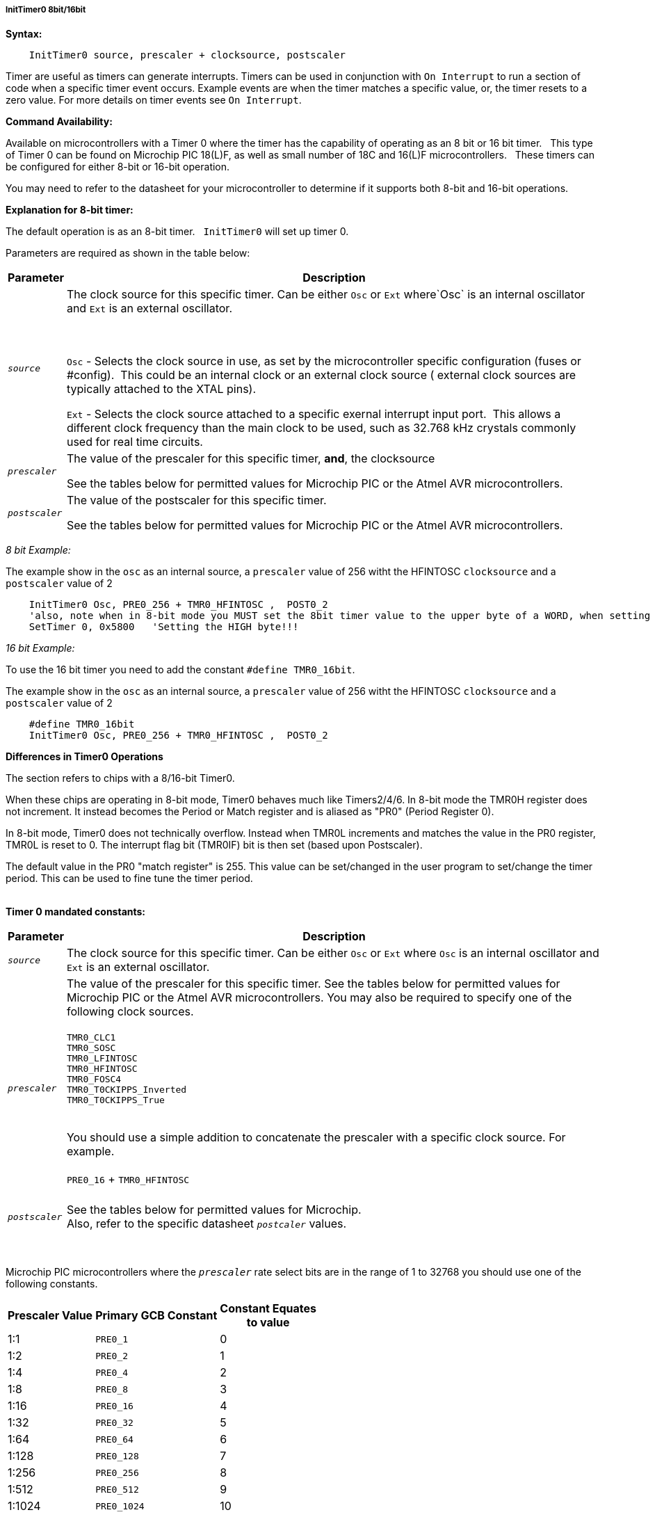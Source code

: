 ===== InitTimer0 8bit/16bit
// BillR 021416
// Reveiwed EvanV 021316
// Edit EvanV 031216

*Syntax:*
[subs="quotes"]
----
    InitTimer0 source, prescaler + clocksource, postscaler
----

Timer are useful as timers can generate interrupts.
Timers can be used in conjunction with `On Interrupt` to run a section of code when a specific timer event occurs.
Example events are when the timer matches a specific value, or, the timer resets to a zero value.
For more details on timer events see `On Interrupt`.


*Command Availability:*

Available on microcontrollers with a Timer 0 where the timer has the capability of operating as an 8 bit or 16 bit timer.&#160;&#160;
This type of Timer 0 can be found on Microchip PIC 18(L)F, as well as small number of 18C and 16(L)F microcontrollers.&#160;&#160;
These timers can be configured for either 8-bit or 16-bit operation.

You may need to refer to the datasheet for your microcontroller to determine if it supports both 8-bit and 16-bit operations.

*Explanation for 8-bit timer:*

The default operation is as an 8-bit timer.&#160;&#160;
`InitTimer0` will set up timer 0.

Parameters are required as shown in the table below:

[cols=2, options="header,autowidth"]

|===

|Parameter
|Description

|`_source_`
|The clock source for this specific timer. Can be either `Osc` or `Ext` where`Osc` is an internal oscillator and `Ext` is an external oscillator.

{empty} +
{empty} +
`Osc` - Selects the clock source in use, as set by the microcontroller specific configuration (fuses or #config).&#160;&#160;This could be an internal clock or an external clock source ( external clock sources are typically attached to the XTAL pins).

`Ext` - Selects the clock source attached to a specific exernal interrupt input port.&#160;&#160;This allows a different clock frequency than the main clock to be used, such as 32.768 kHz crystals commonly used for real time circuits.

|`_prescaler_`
|The value of the prescaler for this specific timer, *and*, the clocksource

See the tables below for permitted values for Microchip PIC or the Atmel AVR microcontrollers.
|`_postscaler_`
|The value of the postscaler for this specific timer.

See the tables below for permitted values for Microchip PIC or the Atmel AVR microcontrollers.


|===

_8 bit Example:_

The example show in the `osc` as an internal source, a `prescaler` value of 256 witht the HFINTOSC `clocksource` and a `postscaler` value of 2

----
    InitTimer0 Osc, PRE0_256 + TMR0_HFINTOSC ,  POST0_2
    'also, note when in 8-bit mode you MUST set the 8bit timer value to the upper byte of a WORD, when setting the `SetTimer`
    SetTimer 0, 0x5800   'Setting the HIGH byte!!!

----





_16 bit Example:_

To use the 16 bit timer you need to add the constant `#define TMR0_16bit`.

The example show in the `osc` as an internal source, a `prescaler` value of 256 witht the HFINTOSC `clocksource` and a `postscaler` value of 2

----
    #define TMR0_16bit
    InitTimer0 Osc, PRE0_256 + TMR0_HFINTOSC ,  POST0_2
----




*Differences in Timer0 Operations*

The section refers to chips with a 8/16-bit Timer0.

When these chips are operating in 8-bit mode, Timer0 behaves much like Timers2/4/6. In 8-bit mode the TMR0H register does not increment. It instead becomes the Period or Match register and is aliased as "PR0"  (Period Register 0).

In 8-bit mode, Timer0 does not technically overflow. Instead when TMR0L increments and matches the value in the PR0 register, TMR0L is reset to 0. The interrupt flag bit (TMR0IF) bit is then set (based upon Postscaler).

The default value in the PR0 "match register" is 255.  This value can be set/changed in the user program to set/change the timer period. This can be used to fine tune the timer period.
{empty} +
{empty} +


*Timer 0 mandated constants:*

[cols=2, options="header,autowidth"]

|===

|Parameter
|Description

|`_source_`
|The clock source for this specific timer. Can be either `Osc` or `Ext` where `Osc` is an internal oscillator and `Ext` is an external oscillator.

|`_prescaler_`
|The value of the prescaler for this specific timer.  See the tables below for permitted values for Microchip PIC or the Atmel AVR microcontrollers.
You may also be required to specify one of the following clock sources. +
 +
`TMR0_CLC1` +
`TMR0_SOSC` +
`TMR0_LFINTOSC` +
`TMR0_HFINTOSC` +
`TMR0_FOSC4` +
`TMR0_T0CKIPPS_Inverted` +
`TMR0_T0CKIPPS_True` +
{empty} +

You should use a simple addition to concatenate the prescaler with a specific clock source. For example.
{empty} +
 +
`PRE0_16` + `TMR0_HFINTOSC`
 +
 {empty} +
|`_postscaler_`
|See the tables below for permitted values for Microchip. +
Also, refer to the specific datasheet `_postcaler_` values.
|===
{empty} +
{empty} +
Microchip PIC microcontrollers where the `_prescaler_` rate select bits are in the range of 1 to 32768  you should use one of the following constants.

[cols="^1,1,^1", options="header,autowidth"]
|===
|*Prescaler Value*
|*Primary GCB Constant*
|*Constant Equates +
to value*


|1:1
|`PRE0_1`
|0


|1:2
|`PRE0_2`
|1

|1:4
|`PRE0_4`
|2

|1:8
|`PRE0_8`
|3

|1:16
|`PRE0_16`
|4

|1:32
|`PRE0_32`
|5

|1:64
|`PRE0_64`
|6

|1:128
|`PRE0_128`
|7

|1:256
|`PRE0_256`
|8

|1:512
|`PRE0_512`
|9

|1:1024
|`PRE0_1024`
|10

|1:2048
|`PRE0_2048`
|11

|1:4096
|`PRE0_4096`
|12

|1:8192
|`PRE0_8192`
|13

|1:16384
|`PRE0_16384`
|14

|1:32768
|`PRE0_32768`
|15

|===

These correspond to a prescaler of between 1:1 and 1:32768 of the oscillator
speed where the oscillator speed is (FOSC/4). The prescaler applies to
both the internal oscillator or the external clock.


{empty} +
{empty} +

On Microchip PIC microcontrollers where the `_prescaler_` rate select bits are in the range of 2 to 256  you should use one of the following constants.  If the `_prescaler_` rate select bits are in the range of 1 to 32768 then see the subsequent table.

[cols="^1,1,^1", options="header,autowidth"]
|===
|*Prescaler Value*
|*Primary GCB Constant*
|*Constant Equates +
to value*

|1:2
|`PS0_2`
|0

|1:4
|`PS0_4`
|1

|1:8
|`PS0_8`
|2

|1:16
|`PS0_16`
|3

|1:32
|`PS0_32`
|4

|1:64
|`PS0_64`
|5

|1:128
|`PS0_128`
|6

|1:256
|`PS0_256`
|7


|===

These correspond to a prescaler of between 1:2 and 1:256 of the oscillator
speed where the oscillator speed is (FOSC/4). The prescaler applies to
both the internal oscillator or the external clock.
{empty} +
{empty} +


On Microchip PIC microcontroller that require `_postscaler_` is can be one of the following constants where the Postscaler Rate Select bits are in the range of 1 to 16.

[cols="^1,1,^1", options="header,autowidth"]
|===
|*Postcaler Value*
|*Primary GCB Constant*
|*Use Numeric Constant*


|1:1
|`POST0_1`
|0


|1:2
|`POST0_2`
|1

|1:3
|`POST0_3`
|2

|1:4
|`POST0_4`
|3

|1:5
|`POST0_5`
|4


|1:6
|`POST0_6`
|5

|1:7
|`POST0_7`
|6

|1:8
|`POST0_8`
|7

|1:9
|`POST0_9`
|8

|1:10
|`POST0_10`
|9

|1:11
|`POST0_11`
|10

|1:12
|`POST0_12`
|11

|1:13
|`POST0_13`
|12

|1:14
|`POST0_14`
|13

|1:15
|`POST0_15`
|14

|1:16
|`POST0_16`
|15

|===


{empty} +
{empty} +
{empty} +

*Example:*

This code uses Timer 0 and On Interrupt to flash an LED.
----
/*

Remember four things to setup a timer.

1.  InitTimer0 source, prescaler + clocksource, postscaler

2.  SetTimer (byte_value, value ), or
    SetTimer (word_value [where the High byte sets the timer], value ) 

3.  StartTimer 0

    and, optionally use

4.  ClearTimer 0

*/

    'Chip Settings.
    #CHIP 16f18313, 32

    Dir porta.1 Out

    'Setup the timer.
    '          Source, Prescaler  + Clock Source    , Postscaler
    InitTimer0 Osc,    PRE0_16384 + TMR0_HFINTOSC   , POST0_11

    ' Set the Timer start value.  Use the HIGH byte of the word when using an 8/16bit timer in 8 bit mode
    SetTimer ( 0, 0x5800 )

    ' Start the Timer by writing to TMR0ON bit
    StartTimer 0


    Do
        Wait While TMR0IF = 0
        ' Clearing timer flag
        TMR0IF = 0
        porta.1 = ! porta.1

    Loop

----
*Supported in <TIMER.H>*


See also  see: <<_inittimer0,InitTimer0>> for microcontroller with only an 8 bit Timer 0 module.
